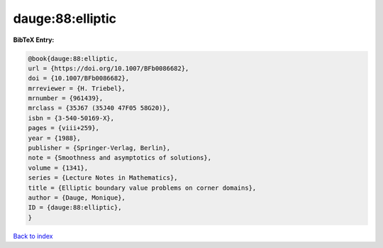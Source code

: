 dauge:88:elliptic
=================

.. :cite:t:`dauge:88:elliptic`

.. bibliography:: ../../All.bib

**BibTeX Entry:**

.. code-block:: bibtex

   @book{dauge:88:elliptic,
   url = {https://doi.org/10.1007/BFb0086682},
   doi = {10.1007/BFb0086682},
   mrreviewer = {H. Triebel},
   mrnumber = {961439},
   mrclass = {35J67 (35J40 47F05 58G20)},
   isbn = {3-540-50169-X},
   pages = {viii+259},
   year = {1988},
   publisher = {Springer-Verlag, Berlin},
   note = {Smoothness and asymptotics of solutions},
   volume = {1341},
   series = {Lecture Notes in Mathematics},
   title = {Elliptic boundary value problems on corner domains},
   author = {Dauge, Monique},
   ID = {dauge:88:elliptic},
   }

`Back to index <../index>`_
